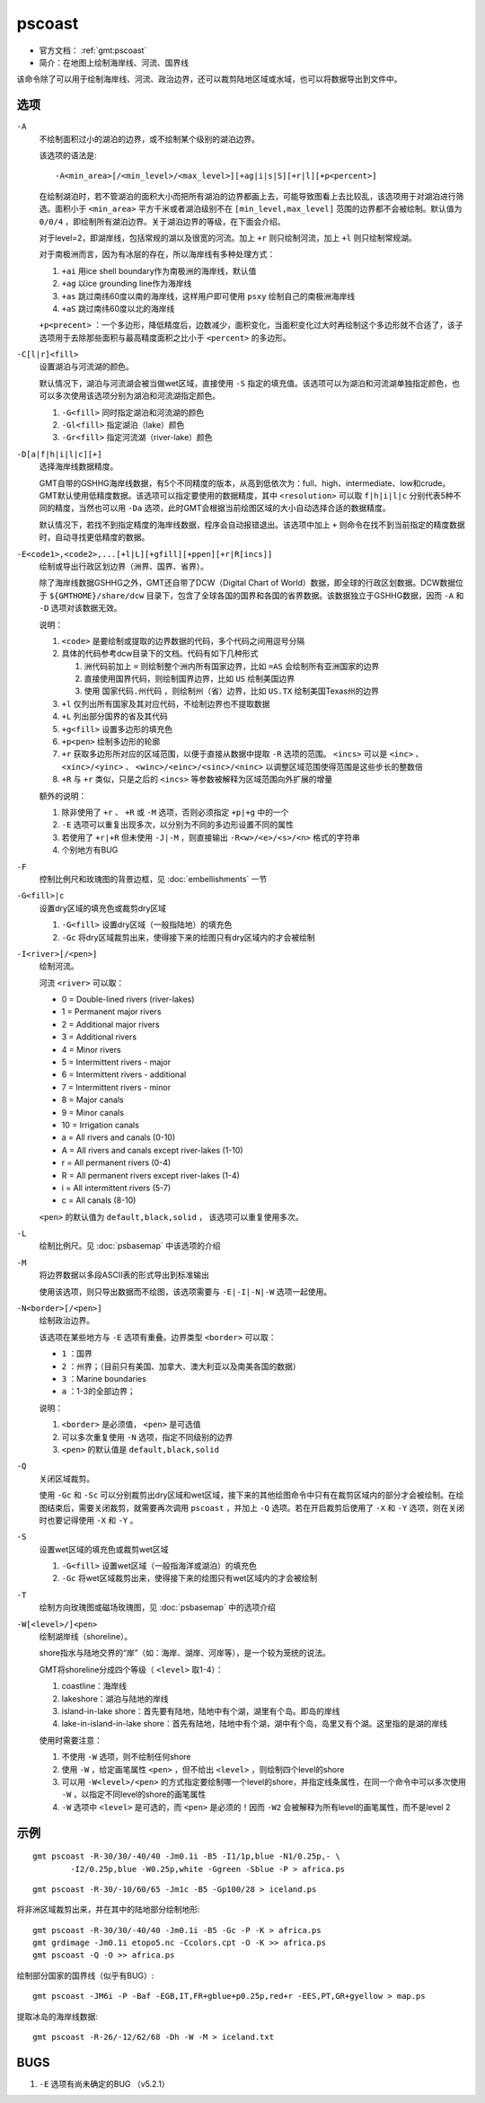 .. index:: ! pscoast

pscoast
=======

- 官方文档： :ref:`gmt:pscoast`
- 简介：在地图上绘制海岸线、河流、国界线

该命令除了可以用于绘制海岸线、河流、政治边界，还可以裁剪陆地区域或水域，也可以将数据导出到文件中。

选项
----

``-A``
    不绘制面积过小的湖泊的边界，或不绘制某个级别的湖泊边界。

    该选项的语法是::

        -A<min_area>[/<min_level>/<max_level>][+ag|i|s|S][+r|l][+p<percent>]

    在绘制湖泊时，若不管湖泊的面积大小而把所有湖泊的边界都画上去，可能导致图看上去比较乱，该选项用于对湖泊进行筛选。面积小于 ``<min_area>`` 平方千米或者湖泊级别不在 ``[min_level,max_level]`` 范围的边界都不会被绘制。默认值为 ``0/0/4`` ，即绘制所有湖泊边界。关于湖泊边界的等级，在下面会介绍。

    对于level=2，即湖岸线，包括常规的湖以及很宽的河流。加上 ``+r`` 则只绘制河流，加上 ``+l`` 则只绘制常规湖。

    对于南极洲而言，因为有冰层的存在，所以海岸线有多种处理方式：

    #. ``+ai`` 用ice shell boundary作为南极洲的海岸线，默认值
    #. ``+ag`` 以ice grounding line作为海岸线
    #. ``+as`` 跳过南纬60度以南的海岸线，这样用户即可使用 ``psxy`` 绘制自己的南极洲海岸线
    #. ``+aS`` 跳过南纬60度以北的海岸线

    ``+p<precent>`` ：一个多边形，降低精度后，边数减少，面积变化，当面积变化过大时再绘制这个多边形就不合适了，该子选项用于去除那些面积与最高精度面积之比小于 ``<percent>`` 的多边形。

``-C[l|r]<fill>``
    设置湖泊与河流湖的颜色。

    默认情况下，湖泊与河流湖会被当做wet区域，直接使用 ``-S`` 指定的填充值。该选项可以为湖泊和河流湖单独指定颜色，也可以多次使用该选项分别为湖泊和河流湖指定颜色。

    #. ``-G<fill>`` 同时指定湖泊和河流湖的颜色
    #. ``-Gl<fill>`` 指定湖泊（lake）颜色
    #. ``-Gr<fill>`` 指定河流湖（river-lake）颜色

``-D[a|f|h|i|l|c][+]``
    选择海岸线数据精度。

    GMT自带的GSHHG海岸线数据，有5个不同精度的版本，从高到低依次为：full、high、intermediate、low和crude。GMT默认使用低精度数据。该选项可以指定要使用的数据精度，其中 ``<resolution>`` 可以取 ``f|h|i|l|c`` 分别代表5种不同的精度，当然也可以用 ``-Da`` 选项，此时GMT会根据当前绘图区域的大小自动选择合适的数据精度。

    默认情况下，若找不到指定精度的海岸线数据，程序会自动报错退出。该选项中加上 ``+`` 则命令在找不到当前指定的精度数据时，自动寻找更低精度的数据。

``-E<code1>,<code2>,...[+l|L][+gfill][+ppen][+r|R[incs]]``
    绘制或导出行政区划边界（洲界、国界、省界）。

    除了海岸线数据GSHHG之外，GMT还自带了DCW（Digital Chart of World）数据，即全球的行政区划数据。DCW数据位于 ``${GMTHOME}/share/dcw`` 目录下，包含了全球各国的国界和各国的省界数据。该数据独立于GSHHG数据，因而 ``-A`` 和 ``-D`` 选项对该数据无效。

    说明：

    #. ``<code>`` 是要绘制或提取的边界数据的代码，多个代码之间用逗号分隔
    #. 具体的代码参考dcw目录下的文档。代码有如下几种形式

       #. 洲代码前加上 ``=`` 则绘制整个洲内所有国家边界，比如 ``=AS`` 会绘制所有亚洲国家的边界
       #. 直接使用国界代码，则绘制国界边界，比如 ``US`` 绘制美国边界
       #. 使用 ``国家代码.州代码`` ，则绘制州（省）边界，比如 ``US.TX`` 绘制美国Texas州的边界

    #. ``+l`` 仅列出所有国家及其对应代码，不绘制边界也不提取数据
    #. ``+L`` 列出部分国界的省及其代码
    #. ``+g<fill>`` 设置多边形的填充色
    #. ``+p<pen>`` 绘制多边形的轮廓
    #. ``+r`` 获取多边形所对应的区域范围，以便于直接从数据中提取 ``-R`` 选项的范围。 ``<incs>`` 可以是 ``<inc>`` 、 ``<xinc>/<yinc>`` 、 ``<winc>/<einc>/<sinc>/<ninc>`` 以调整区域范围使得范围是这些步长的整数倍
    #. ``+R`` 与 ``+r`` 类似，只是之后的 ``<incs>`` 等参数被解释为区域范围向外扩展的增量

    额外的说明：

    #. 除非使用了 ``+r`` 、 ``+R`` 或 ``-M`` 选项，否则必须指定 ``+p|+g`` 中的一个
    #. ``-E`` 选项可以重复出现多次，以分别为不同的多边形设置不同的属性
    #. 若使用了 ``+r|+R`` 但未使用 ``-J|-M`` ，则直接输出 ``-R<w>/<e>/<s>/<n>`` 格式的字符串
    #. 个别地方有BUG

``-F``
    控制比例尺和玫瑰图的背景边框，见 :doc:`embellishments` 一节

``-G<fill>|c``
    设置dry区域的填充色或裁剪dry区域

    #. ``-G<fill>`` 设置dry区域（一般指陆地）的填充色
    #. ``-Gc`` 将dry区域裁剪出来，使得接下来的绘图只有dry区域内的才会被绘制

``-I<river>[/<pen>]``
    绘制河流。

    河流 ``<river>`` 可以取：

    - 0 = Double-lined rivers (river-lakes)
    - 1 = Permanent major rivers
    - 2 = Additional major rivers
    - 3 = Additional rivers
    - 4 = Minor rivers
    - 5 = Intermittent rivers - major
    - 6 = Intermittent rivers - additional
    - 7 = Intermittent rivers - minor
    - 8 = Major canals
    - 9 = Minor canals
    - 10 = Irrigation canals
    - a = All rivers and canals (0-10)
    - A = All rivers and canals except river-lakes (1-10)
    - r = All permanent rivers (0-4)
    - R = All permanent rivers except river-lakes (1-4)
    - i = All intermittent rivers (5-7)
    - c = All canals (8-10)

    ``<pen>`` 的默认值为 ``default,black,solid`` ， 该选项可以重复使用多次。

``-L``
    绘制比例尺。见 :doc:`psbasemap` 中该选项的介绍

``-M``
    将边界数据以多段ASCII表的形式导出到标准输出

    使用该选项，则只导出数据而不绘图，该选项需要与 ``-E|-I|-N|-W`` 选项一起使用。

``-N<border>[/<pen>]``
    绘制政治边界。

    该选项在某些地方与 ``-E`` 选项有重叠。边界类型 ``<border>`` 可以取：

    - ``1`` ：国界
    - ``2`` ：州界；（目前只有美国、加拿大、澳大利亚以及南美各国的数据）
    - ``3`` ：Marine boundaries
    - ``a`` ：1-3的全部边界；

    说明：

    #. ``<border>`` 是必须值， ``<pen>`` 是可选值
    #. 可以多次重复使用 ``-N`` 选项，指定不同级别的边界
    #. ``<pen>`` 的默认值是 ``default,black,solid``

``-Q``
    关闭区域裁剪。

    使用 ``-Gc`` 和 ``-Sc`` 可以分别裁剪出dry区域和wet区域，接下来的其他绘图命令中只有在裁剪区域内的部分才会被绘制。在绘图结束后，需要关闭裁剪，就需要再次调用 ``pscoast`` ，并加上 ``-Q`` 选项。若在开启裁剪后使用了 ``-X`` 和 ``-Y`` 选项，则在关闭时也要记得使用 ``-X`` 和  ``-Y`` 。

``-S``
    设置wet区域的填充色或裁剪wet区域

    #. ``-G<fill>`` 设置wet区域（一般指海洋或湖泊）的填充色
    #. ``-Gc`` 将wet区域裁剪出来，使得接下来的绘图只有wet区域内的才会被绘制

``-T``
    绘制方向玫瑰图或磁场玫瑰图，见 :doc:`psbasemap` 中的选项介绍

``-W[<level>/]<pen>``
    绘制湖岸线（shoreline）。

    shore指水与陆地交界的“岸”（如：海岸、湖岸、河岸等），是一个较为笼统的说法。

    GMT将shoreline分成四个等级（ ``<level>`` 取1-4）：

    #. coastline：海岸线
    #. lakeshore：湖泊与陆地的岸线
    #. island-in-lake shore：首先要有陆地，陆地中有个湖，湖里有个岛。即岛的岸线
    #. lake-in-island-in-lake shore：首先有陆地，陆地中有个湖，湖中有个岛，岛里又有个湖。这里指的是湖的岸线

    使用时需要注意：

    #. 不使用 ``-W`` 选项，则不绘制任何shore
    #. 使用 ``-W`` ，给定画笔属性 ``<pen>`` ，但不给出 ``<level>`` ，则绘制四个level的shore
    #. 可以用 ``-W<level>/<pen>`` 的方式指定要绘制哪一个level的shore，并指定线条属性，在同一个命令中可以多次使用 ``-W`` ，以指定不同level的shore的画笔属性
    #. ``-W`` 选项中 ``<level>`` 是可选的，而 ``<pen>`` 是必须的！因而 ``-W2`` 会被解释为所有level的画笔属性，而不是level 2

示例
----

::

    gmt pscoast -R-30/30/-40/40 -Jm0.1i -B5 -I1/1p,blue -N1/0.25p,- \
            -I2/0.25p,blue -W0.25p,white -Ggreen -Sblue -P > africa.ps

::

    gmt pscoast -R-30/-10/60/65 -Jm1c -B5 -Gp100/28 > iceland.ps

将非洲区域裁剪出来，并在其中的陆地部分绘制地形::

    gmt pscoast -R-30/30/-40/40 -Jm0.1i -B5 -Gc -P -K > africa.ps
    gmt grdimage -Jm0.1i etopo5.nc -Ccolors.cpt -O -K >> africa.ps
    gmt pscoast -Q -O >> africa.ps

绘制部分国家的国界线（似乎有BUG）::

    gmt pscoast -JM6i -P -Baf -EGB,IT,FR+gblue+p0.25p,red+r -EES,PT,GR+gyellow > map.ps

提取冰岛的海岸线数据::

    gmt pscoast -R-26/-12/62/68 -Dh -W -M > iceland.txt

BUGS
----

#. ``-E`` 选项有尚未确定的BUG （v5.2.1）
